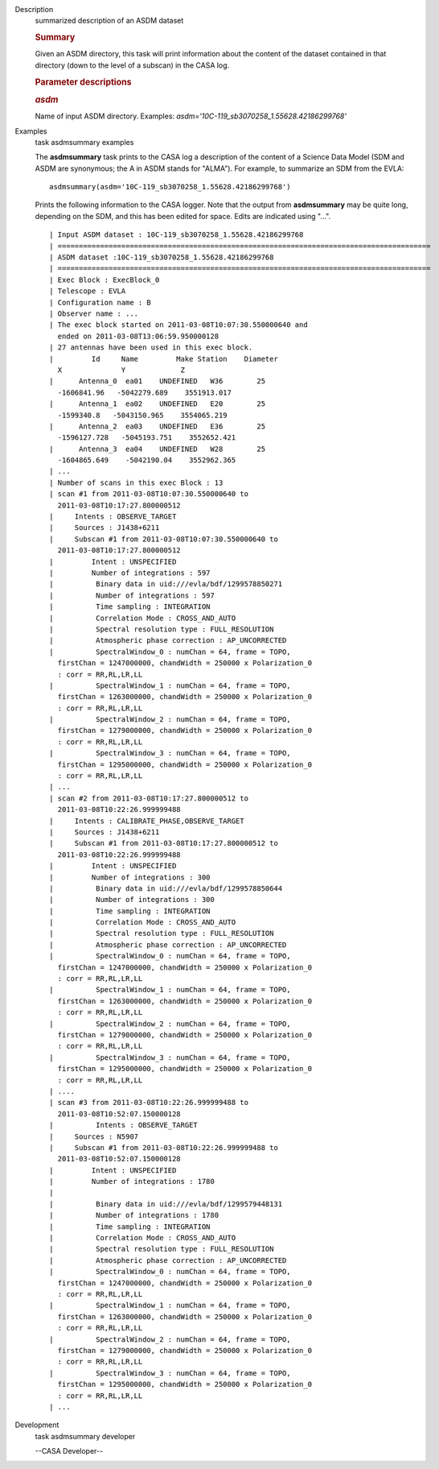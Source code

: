 

.. _Description:

Description
   summarized description of an ASDM dataset
   
   .. rubric:: Summary
      
   
   Given an ASDM directory, this task will print information about
   the content of the dataset contained in that directory (down to
   the level of a subscan) in the CASA log.
   
    
   
   .. rubric:: Parameter descriptions
      
   
   .. rubric:: *asdm*
      
   
   Name of input ASDM directory. Examples:
   *asdm='10C-119_sb3070258_1.55628.42186299768'*
   

.. _Examples:

Examples
   task asdmsummary examples
   
   The **asdmsummary** task prints to the CASA log a description of
   the content of a Science Data Model (SDM and ASDM are synonymous;
   the A in ASDM stands for "ALMA"). For example, to summarize an SDM
   from the EVLA:
   
   ::
   
      asdmsummary(asdm='10C-119_sb3070258_1.55628.42186299768')
   
   Prints the following information to the CASA logger. Note that the
   output from **asdmsummary** may be quite long, depending on the
   SDM, and this has been edited for space. Edits are indicated using
   "...".
   
   ::
   
      | Input ASDM dataset : 10C-119_sb3070258_1.55628.42186299768
      | ========================================================================================
      | ASDM dataset :10C-119_sb3070258_1.55628.42186299768
      | ========================================================================================
      | Exec Block : ExecBlock_0
      | Telescope : EVLA
      | Configuration name : B
      | Observer name : ...
      | The exec block started on 2011-03-08T10:07:30.550000640 and
        ended on 2011-03-08T13:06:59.950000128
      | 27 antennas have been used in this exec block.
      |         Id     Name         Make Station    Diameter        
        X              Y             Z
      |      Antenna_0  ea01    UNDEFINED   W36        25   
        -1606841.96   -5042279.689    3551913.017
      |      Antenna_1  ea02    UNDEFINED   E20        25    
        -1599340.8   -5043150.965    3554065.219
      |      Antenna_2  ea03    UNDEFINED   E36        25  
        -1596127.728   -5045193.751    3552652.421
      |      Antenna_3  ea04    UNDEFINED   W28        25  
        -1604865.649    -5042190.04    3552962.365
      | ...
      | Number of scans in this exec Block : 13
      | scan #1 from 2011-03-08T10:07:30.550000640 to
        2011-03-08T10:17:27.800000512
      |     Intents : OBSERVE_TARGET
      |     Sources : J1438+6211
      |     Subscan #1 from 2011-03-08T10:07:30.550000640 to
        2011-03-08T10:17:27.800000512
      |         Intent : UNSPECIFIED
      |         Number of integrations : 597
      |          Binary data in uid:///evla/bdf/1299578850271
      |          Number of integrations : 597
      |          Time sampling : INTEGRATION
      |          Correlation Mode : CROSS_AND_AUTO
      |          Spectral resolution type : FULL_RESOLUTION
      |          Atmospheric phase correction : AP_UNCORRECTED
      |          SpectralWindow_0 : numChan = 64, frame = TOPO,
        firstChan = 1247000000, chandWidth = 250000 x Polarization_0
        : corr = RR,RL,LR,LL
      |          SpectralWindow_1 : numChan = 64, frame = TOPO,
        firstChan = 1263000000, chandWidth = 250000 x Polarization_0
        : corr = RR,RL,LR,LL
      |          SpectralWindow_2 : numChan = 64, frame = TOPO,
        firstChan = 1279000000, chandWidth = 250000 x Polarization_0
        : corr = RR,RL,LR,LL
      |          SpectralWindow_3 : numChan = 64, frame = TOPO,
        firstChan = 1295000000, chandWidth = 250000 x Polarization_0
        : corr = RR,RL,LR,LL
      | ...
      | scan #2 from 2011-03-08T10:17:27.800000512 to
        2011-03-08T10:22:26.999999488
      |     Intents : CALIBRATE_PHASE,OBSERVE_TARGET
      |     Sources : J1438+6211
      |     Subscan #1 from 2011-03-08T10:17:27.800000512 to
        2011-03-08T10:22:26.999999488
      |         Intent : UNSPECIFIED
      |         Number of integrations : 300
      |          Binary data in uid:///evla/bdf/1299578850644
      |          Number of integrations : 300
      |          Time sampling : INTEGRATION
      |          Correlation Mode : CROSS_AND_AUTO
      |          Spectral resolution type : FULL_RESOLUTION
      |          Atmospheric phase correction : AP_UNCORRECTED
      |          SpectralWindow_0 : numChan = 64, frame = TOPO,
        firstChan = 1247000000, chandWidth = 250000 x Polarization_0
        : corr = RR,RL,LR,LL
      |          SpectralWindow_1 : numChan = 64, frame = TOPO,
        firstChan = 1263000000, chandWidth = 250000 x Polarization_0
        : corr = RR,RL,LR,LL
      |          SpectralWindow_2 : numChan = 64, frame = TOPO,
        firstChan = 1279000000, chandWidth = 250000 x Polarization_0
        : corr = RR,RL,LR,LL
      |          SpectralWindow_3 : numChan = 64, frame = TOPO,
        firstChan = 1295000000, chandWidth = 250000 x Polarization_0
        : corr = RR,RL,LR,LL
      | ....
      | scan #3 from 2011-03-08T10:22:26.999999488 to
        2011-03-08T10:52:07.150000128
      |          Intents : OBSERVE_TARGET
      |     Sources : N5907
      |     Subscan #1 from 2011-03-08T10:22:26.999999488 to
        2011-03-08T10:52:07.150000128
      |         Intent : UNSPECIFIED
      |         Number of integrations : 1780
      |     
      |          Binary data in uid:///evla/bdf/1299579448131
      |          Number of integrations : 1780
      |          Time sampling : INTEGRATION
      |          Correlation Mode : CROSS_AND_AUTO
      |          Spectral resolution type : FULL_RESOLUTION
      |          Atmospheric phase correction : AP_UNCORRECTED
      |          SpectralWindow_0 : numChan = 64, frame = TOPO,
        firstChan = 1247000000, chandWidth = 250000 x Polarization_0
        : corr = RR,RL,LR,LL
      |          SpectralWindow_1 : numChan = 64, frame = TOPO,
        firstChan = 1263000000, chandWidth = 250000 x Polarization_0
        : corr = RR,RL,LR,LL
      |          SpectralWindow_2 : numChan = 64, frame = TOPO,
        firstChan = 1279000000, chandWidth = 250000 x Polarization_0
        : corr = RR,RL,LR,LL
      |          SpectralWindow_3 : numChan = 64, frame = TOPO,
        firstChan = 1295000000, chandWidth = 250000 x Polarization_0
        : corr = RR,RL,LR,LL
      | ...
   

.. _Development:

Development
   task asdmsummary developer
   
   --CASA Developer--
   
   